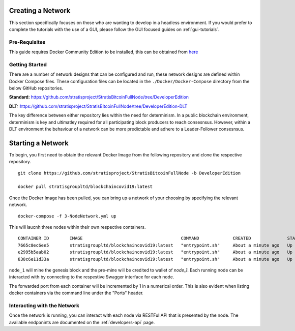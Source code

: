 ******************
Creating a Network 
******************

This section specifically focuses on those who are wanting to develop in a headless environment. If you would prefer to complete the tutorials with the use of a GUI, please follow the GUI focused guides on :ref:`gui-tutorials`.

Pre-Requisites
==============

This guide requires Docker Community Edition to be installed, this can be obtained from `here <https://docs.docker.com/install/>`_

Getting Started
===============

There are a number of network designs that can be configured and run, these network designs are defined within Docker Compose files. These configuration files can be located in the ``./Docker/Docker-Compose`` directory from the below GitHub repositories.

**Standard:** https://github.com/stratisproject/StratisBitcoinFullNode/tree/DeveloperEdition

**DLT:** https://github.com/stratisproject/StratisBitcoinFullNode/tree/DeveloperEdition-DLT

The key difference between either repository lies within the need for determinism. In a public blockchain environment, determinism is key and ultimatley required for all participating block producers to reach consesnsus. However, within a DLT environment the behaviour of a network can be more predictable and adhere to a Leader-Follower consesnsus.

******************
Starting a Network
******************

To begin, you first need to obtain the relevant Docker Image from the following repository and clone the respective repository.

::

	git clone https://github.com/stratisproject/StratisBitcoinFullNode -b DeveloperEdition

	docker pull stratisgroupltd/blockchaincovid19:latest

Once the Docker Image has been pulled, you can bring up a network of your choosing by specifying the relevant network.

::

	docker-compose -f 3-NodeNetwork.yml up

This will laucnh three nodes within their own respective containers.

::
	
	CONTAINER ID        IMAGE                                      COMMAND             CREATED              STATUS              PORTS                                                                                                            NAMES
	7665c8ec6ee5        stratisgroupltd/blockchaincovid19:latest   "entrypoint.sh"     About a minute ago   Up About a minute   127.0.0.1:16177->16175/tcp, 127.0.0.1:16181->16179/tcp, 127.0.0.1:37225->37223/tcp, 127.0.0.1:38825->38823/tcp   node_3
	e2995b5aab02        stratisgroupltd/blockchaincovid19:latest   "entrypoint.sh"     About a minute ago   Up About a minute   127.0.0.1:16176->16175/tcp, 127.0.0.1:16180->16179/tcp, 127.0.0.1:37224->37223/tcp, 127.0.0.1:38824->38823/tcp   node_2
	838c6e11d33a        stratisgroupltd/blockchaincovid19:latest   "entrypoint.sh"     About a minute ago   Up About a minute   127.0.0.1:16175->16175/tcp, 127.0.0.1:16179->16179/tcp, 127.0.0.1:37223->37223/tcp, 127.0.0.1:38823->38823/tcp   node_1

``node_1`` will mine the genesis block and the pre-mine will be credited to wallet of *node_1*. Each running node can be interacted with by connecting to the respestive Swagger interface for each node. 

The forwarded port from each container will be incremented by 1 in a numerical order. This is also evident when listing docker containers via the command line under the "Ports" header.

Interacting with the Network
============================

Once the network is running, you can interact with each node via RESTFul API that is presented by the node. The available endponints are documented on the :ref:`developers-api` page. 